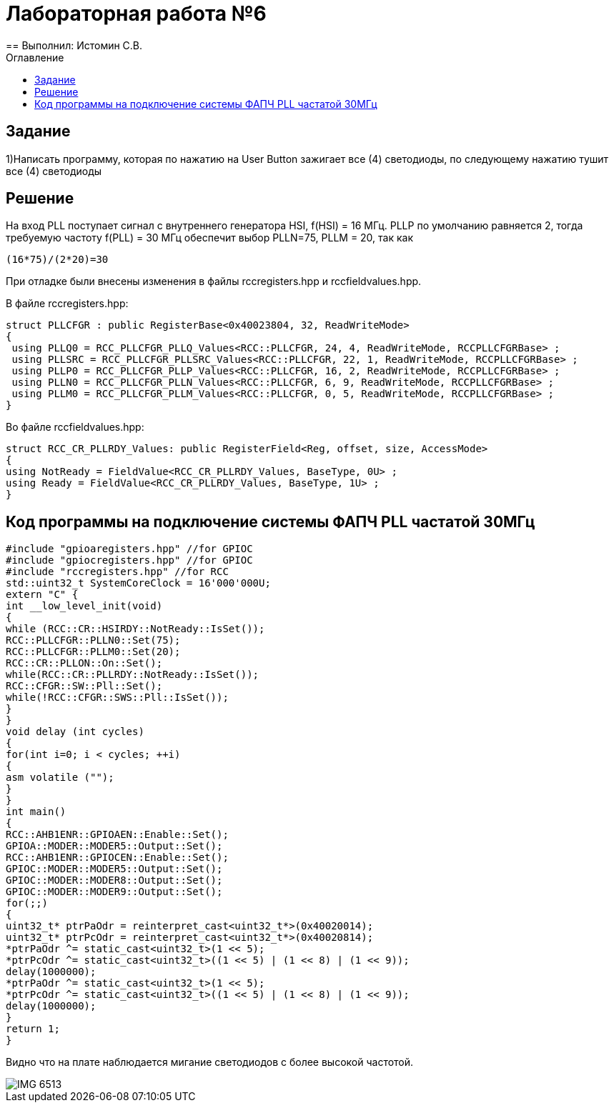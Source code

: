 ﻿:imagesdir: Imagesss
:toc:
:toc-title: Оглавление
= Лабораторная работа №6
== Выполнил: Истомин С.В.

== Задание

1)Написать программу, которая по нажатию на User Button зажигает все (4) светодиоды, по следующему нажатию тушит все (4) светодиоды

== Решение

На вход PLL поступает сигнал с внутреннего генератора HSI, f(HSI) = 16 МГц.
PLLP по умолчанию равняется 2, тогда требуемую частоту f(PLL) = 30 МГц обеспечит выбор PLLN=75, PLLM = 20, так как

[source, cpp]
(16*75)/(2*20)=30

При отладке были внесены изменения в файлы rccregisters.hpp и rccfieldvalues.hpp.

В файле rccregisters.hpp:

[source, cpp]
struct PLLCFGR : public RegisterBase<0x40023804, 32, ReadWriteMode>
{
 using PLLQ0 = RCC_PLLCFGR_PLLQ_Values<RCC::PLLCFGR, 24, 4, ReadWriteMode, RCCPLLCFGRBase> ;
 using PLLSRC = RCC_PLLCFGR_PLLSRC_Values<RCC::PLLCFGR, 22, 1, ReadWriteMode, RCCPLLCFGRBase> ;
 using PLLP0 = RCC_PLLCFGR_PLLP_Values<RCC::PLLCFGR, 16, 2, ReadWriteMode, RCCPLLCFGRBase> ;
 using PLLN0 = RCC_PLLCFGR_PLLN_Values<RCC::PLLCFGR, 6, 9, ReadWriteMode, RCCPLLCFGRBase> ;
 using PLLM0 = RCC_PLLCFGR_PLLM_Values<RCC::PLLCFGR, 0, 5, ReadWriteMode, RCCPLLCFGRBase> ;
}

Во файле rccfieldvalues.hpp:

[source, cpp]
struct RCC_CR_PLLRDY_Values: public RegisterField<Reg, offset, size, AccessMode>
{
using NotReady = FieldValue<RCC_CR_PLLRDY_Values, BaseType, 0U> ;
using Ready = FieldValue<RCC_CR_PLLRDY_Values, BaseType, 1U> ;
}

== Код программы на подключение системы ФАПЧ PLL частатой 30МГц

[source, cpp]
#include "gpioaregisters.hpp" //for GPIOC
#include "gpiocregisters.hpp" //for GPIOC
#include "rccregisters.hpp" //for RCC
std::uint32_t SystemCoreClock = 16'000'000U;
extern "C" {
int __low_level_init(void)
{
while (RCC::CR::HSIRDY::NotReady::IsSet());
RCC::PLLCFGR::PLLN0::Set(75);
RCC::PLLCFGR::PLLM0::Set(20);
RCC::CR::PLLON::On::Set();
while(RCC::CR::PLLRDY::NotReady::IsSet());
RCC::CFGR::SW::Pll::Set();
while(!RCC::CFGR::SWS::Pll::IsSet());
}
}
void delay (int cycles)
{
for(int i=0; i < cycles; ++i)
{
asm volatile ("");
}
}
int main()
{
RCC::AHB1ENR::GPIOAEN::Enable::Set();
GPIOA::MODER::MODER5::Output::Set();
RCC::AHB1ENR::GPIOCEN::Enable::Set();
GPIOC::MODER::MODER5::Output::Set();
GPIOC::MODER::MODER8::Output::Set();
GPIOC::MODER::MODER9::Output::Set();
for(;;)
{
uint32_t* ptrPaOdr = reinterpret_cast<uint32_t*>(0x40020014);
uint32_t* ptrPcOdr = reinterpret_cast<uint32_t*>(0x40020814);
*ptrPaOdr ^= static_cast<uint32_t>(1 << 5);
*ptrPcOdr ^= static_cast<uint32_t>((1 << 5) | (1 << 8) | (1 << 9));
delay(1000000);
*ptrPaOdr ^= static_cast<uint32_t>(1 << 5);
*ptrPcOdr ^= static_cast<uint32_t>((1 << 5) | (1 << 8) | (1 << 9));
delay(1000000);
}
return 1;
}

Видно что на плате наблюдается мигание светодиодов с более высокой частотой.

image::IMG_6513.gif[]


